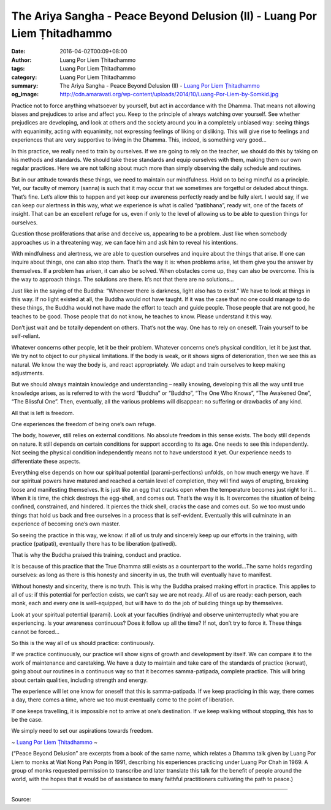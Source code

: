 The Ariya Sangha - Peace Beyond Delusion (II) - Luang Por Liem Ṭhitadhammo
##########################################################################

:date: 2016-04-02T00:09+08:00
:author: Luang Por Liem Ṭhitadhammo
:tags: Luang Por Liem Ṭhitadhammo
:category: Luang Por Liem Ṭhitadhammo
:summary: The Ariya Sangha
          - Peace Beyond Delusion (II)
          - `Luang Por Liem Ṭhitadhammo`_
:og_image: http://cdn.amaravati.org/wp-content/uploads/2014/10/Luang-Por-Liem-by-Somkid.jpg


Practice not to force anything whatsoever by yourself, but act in accordance with the Dhamma. That means not allowing biases and prejudices to arise and affect you. Keep to the principle of always watching over yourself. See whether prejudices are developing, and look at others and the society around you in a completely unbiased way: seeing things with equanimity, acting with equanimity, not expressing feelings of liking or disliking. This will give rise to feelings and experiences that are very supportive to living in the Dhamma. This, indeed, is something very good…

In this practice, we really need to train by ourselves. If we are going to rely on the teacher, we should do this by taking on his methods and standards. We should take these standards and equip ourselves with them, making them our own regular practices. Here we are not talking about much more than simply observing the daily schedule and routines.

But in our attitude towards these things, we need to maintain our mindfulness. Hold on to being mindful as a principle. Yet, our faculty of memory (sanna) is such that it may occur that we sometimes are forgetful or deluded about things. That’s fine. Let’s allow this to happen and yet keep our awareness perfectly ready and be fully alert. I would say, if we can keep our alertness in this way, what we experience is what is called “patibhana”, ready wit, one of the facets of insight. That can be an excellent refuge for us, even if only to the level of allowing us to be able to question things for ourselves.

Question those proliferations that arise and deceive us, appearing to be a problem. Just like when somebody approaches us in a threatening way, we can face him and ask him to reveal his intentions.

With mindfulness and alertness, we are able to question ourselves and inquire about the things that arise. If one can inquire about things, one can also stop them. That’s the way it is: when problems arise, let them give you the answer by themselves. If a problem has arisen, it can also be solved. When obstacles come up, they can also be overcome. This is the way to approach things. The solutions are there. It’s not that there are no solutions…

Just like in the saying of the Buddha: “Whenever there is darkness, light also has to exist.” We have to look at things in this way. If no light existed at all, the Buddha would not have taught. If it was the case that no one could manage to do these things, the Buddha would not have made the effort to teach and guide people. Those people that are not good, he teaches to be good. Those people that do not know, he teaches to know. Please understand it this way.

Don’t just wait and be totally dependent on others. That’s not the way. One has to rely on oneself. Train yourself to be self-reliant.

Whatever concerns other people, let it be their problem. Whatever concerns one’s physical condition, let it be just that. We try not to object to our physical limitations. If the body is weak, or it shows signs of deterioration, then we see this as natural. We know the way the body is, and react appropriately. We adapt and train ourselves to keep making adjustments.

But we should always maintain knowledge and understanding – really knowing, developing this all the way until true knowledge arises, as is referred to with the word “Buddha” or “Buddho”, “The One Who Knows”, “The Awakened One”, “The Blissful One”. Then, eventually, all the various problems will disappear: no suffering or drawbacks of any kind.

All that is left is freedom.

One experiences the freedom of being one’s own refuge.

The body, however, still relies on external conditions. No absolute freedom in this sense exists. The body still depends on nature. It still depends on certain conditions for support according to its age. One needs to see this independently. Not seeing the physical condition independently means not to have understood it yet. Our experience needs to differentiate these aspects.

Everything else depends on how our spiritual potential (parami-perfections) unfolds, on how much energy we have. If our spiritual powers have matured and reached a certain level of completion, they will find ways of erupting, breaking loose and manifesting themselves. It is just like an egg that cracks open when the temperature becomes just right for it…When it is time, the chick destroys the egg-shell, and comes out. That’s the way it is. It overcomes the situation of being confined, constrained, and hindered. It pierces the thick shell, cracks the case and comes out. So we too must undo things that hold us back and free ourselves in a process that is self-evident. Eventually this will culminate in an experience of becoming one’s own master.

So seeing the practice in this way, we know: if all of us truly and sincerely keep up our efforts in the training, with practice (patipati), eventually there has to be liberation (pativedi).

That is why the Buddha praised this training, conduct and practice.

It is because of this practice that the True Dhamma still exists as a counterpart to the world…The same holds regarding ourselves: as long as there is this honesty and sincerity in us, the truth will eventually have to manifest.

Without honesty and sincerity, there is no truth. This is why the Buddha praised making effort in practice. This applies to all of us: if this potential for perfection exists, we can’t say we are not ready. All of us are ready: each person, each monk, each and every one is well-equipped, but will have to do the job of building things up by themselves.

Look at your spiritual potential (parami). Look at your faculties (indriya) and observe uninterruptedly what you are experiencing. Is your awareness continuous? Does it follow up all the time? If not, don’t try to force it. These things cannot be forced…

So this is the way all of us should practice: continuously.

If we practice continuously, our practice will show signs of growth and development by itself. We can compare it to the work of maintenance and caretaking. We have a duty to maintain and take care of the standards of practice (korwat), going about our routines in a continuous way so that it becomes samma-patipada, complete practice. This will bring about certain qualities, including strength and energy.

The experience will let one know for oneself that this is samma-patipada. If we keep practicing in this way, there comes a day, there comes a time, where we too must eventually come to the point of liberation.

If one keeps travelling, it is impossible not to arrive at one’s destination. If we keep walking without stopping, this has to be the case.

We simply need to set our aspirations towards freedom.

~ `Luang Por Liem Ṭhitadhammo`_ ~

(“Peace Beyond Delusion” are excerpts from a book of the same name, which relates a Dhamma talk given by Luang Por Liem to monks at Wat Nong Pah Pong in 1991, describing his experiences practicing under Luang Por Chah in 1969. A group of monks requested permission to transcribe and later translate this talk for the benefit of people around the world, with the hopes that it would be of assistance to many faithful practitioners cultivating the path to peace.)

----

Source:

.. raw:: html

  <div id="fb-root"></div><script>(function(d, s, id) {  var js, fjs = d.getElementsByTagName(s)[0];  if (d.getElementById(id)) return;  js = d.createElement(s); js.id = id;  js.src = "//connect.facebook.net/en_US/sdk.js#xfbml=1&version=v2.3";  fjs.parentNode.insertBefore(js, fjs);}(document, 'script', 'facebook-jssdk'));</script><div class="fb-post" data-href="https://www.facebook.com/permalink.php?story_fbid=640559382767856&amp;id=562359127254549" data-width="500"><div class="fb-xfbml-parse-ignore"><blockquote cite="https://www.facebook.com/permalink.php?story_fbid=640559382767856&amp;id=562359127254549"><p>The Ariya SanghaPeace Beyond Delusion (II)Luang Por Liem Thitadhammo Practice not to force anything whatsoever by...</p>Posted by <a href="https://www.facebook.com/BuddhaDhamma-Foundation-562359127254549/">BuddhaDhamma Foundation</a> on&nbsp;<a href="https://www.facebook.com/permalink.php?story_fbid=640559382767856&amp;id=562359127254549">Friday, April 1, 2016</a></blockquote></div></div>

.. _Luang Por Liem Ṭhitadhammo: http://www.amaravati.org/biographies/ajahn-liem-thitadhammo/
